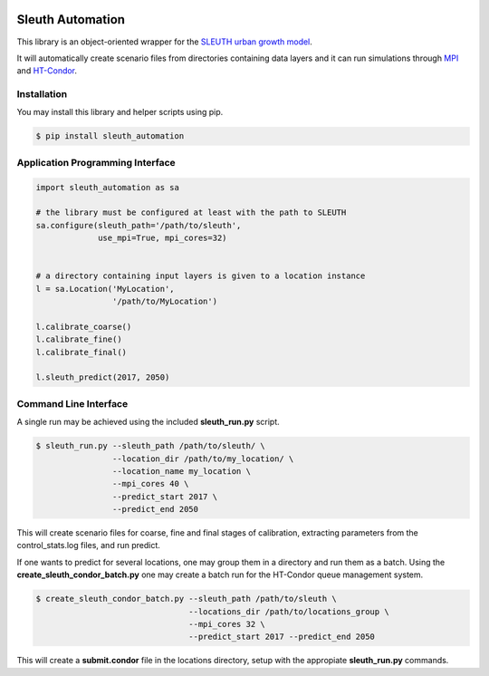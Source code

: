 .. image:: https://readthedocs.org/projects/sleuth-automation/badge/?version=latest

Sleuth Automation
=================

This library is an object-oriented wrapper for the
`SLEUTH urban growth model <http://www.ncgia.ucsb.edu/projects/gig/>`_.

It will automatically create scenario files from directories
containing data layers and it can run simulations through 
`MPI <https://www.open-mpi.org/>`_ and 
`HT-Condor <https://research.cs.wisc.edu/htcondor/>`_.

Installation
------------

You may install this library and helper scripts using pip.

.. code-block:: bash

    $ pip install sleuth_automation

    
Application Programming Interface
---------------------------------

.. code-block:: python

    import sleuth_automation as sa

    # the library must be configured at least with the path to SLEUTH
    sa.configure(sleuth_path='/path/to/sleuth',
                 use_mpi=True, mpi_cores=32)

		 
    # a directory containing input layers is given to a location instance
    l = sa.Location('MyLocation',
                    '/path/to/MyLocation')
		    
    l.calibrate_coarse()
    l.calibrate_fine()
    l.calibrate_final()

    l.sleuth_predict(2017, 2050)


Command Line Interface
----------------------

A single run may be achieved using the included **sleuth_run.py** script.

.. code-block:: shell

   $ sleuth_run.py --sleuth_path /path/to/sleuth/ \
                   --location_dir /path/to/my_location/ \
                   --location_name my_location \
                   --mpi_cores 40 \
                   --predict_start 2017 \
                   --predict_end 2050

This will create scenario files for coarse, fine and final stages of
calibration, extracting parameters from the control_stats.log files,
and run predict.


If one wants to predict for several locations, one may group them in a
directory and run them as a batch.  Using the
**create_sleuth_condor_batch.py** one may create a batch run for the
HT-Condor queue management system.

.. code-block:: shell

    $ create_sleuth_condor_batch.py --sleuth_path /path/to/sleuth \
                                    --locations_dir /path/to/locations_group \
 	  		 	    --mpi_cores 32 \
                                    --predict_start 2017 --predict_end 2050

				  
This will create a **submit.condor** file in the locations directory,
setup with the appropiate **sleuth_run.py** commands.


